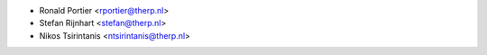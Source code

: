 * Ronald Portier <rportier@therp.nl>
* Stefan Rijnhart <stefan@therp.nl>
* Nikos Tsirintanis <ntsirintanis@therp.nl>
